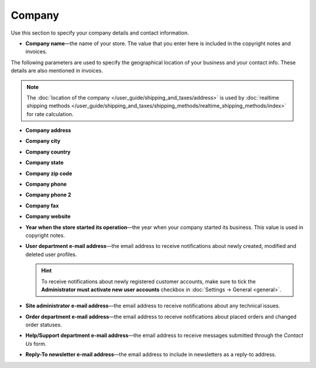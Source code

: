 *******
Company
*******

Use this section to specify your company details and contact information.

* **Company name**—the name of your store. The value that you enter here is included in the copyright notes and invoices.

The following parameters are used to specify the geographical location of your business and your contact info. These details are also mentioned in invoices.

.. note::

    The :doc:`location of the company </user_guide/shipping_and_taxes/address>` is used  by :doc:`realtime shipping methods </user_guide/shipping_and_taxes/shipping_methods/realtime_shipping_methods/index>` for rate calculation.

* **Company address**

* **Company city**

* **Company country**

* **Company state**

* **Company zip code**

* **Company phone**

* **Company phone 2**

* **Company fax**

* **Company website**

* **Year when the store started its operation**—the year when your company started its business. This value is used in copyright notes.

* **User department e-mail address**—the email address to receive notifications about newly created, modified and deleted user profiles.

  .. hint::

      To receive notifications about newly registered customer accounts, make sure to tick the **Administrator must activate new user accounts** checkbox in :doc:`Settings → General <general>`.

* **Site administrator e-mail address**—the email address to receive notifications about any technical issues.

* **Order department e-mail address**—the email address to receive notifications about placed orders and changed order statuses.

* **Help/Support department e-mail address**—the email address to receive messages submitted through the *Contact Us* form.

* **Reply-To newsletter e-mail address**—the email address to include in newsletters as a reply-to address.

